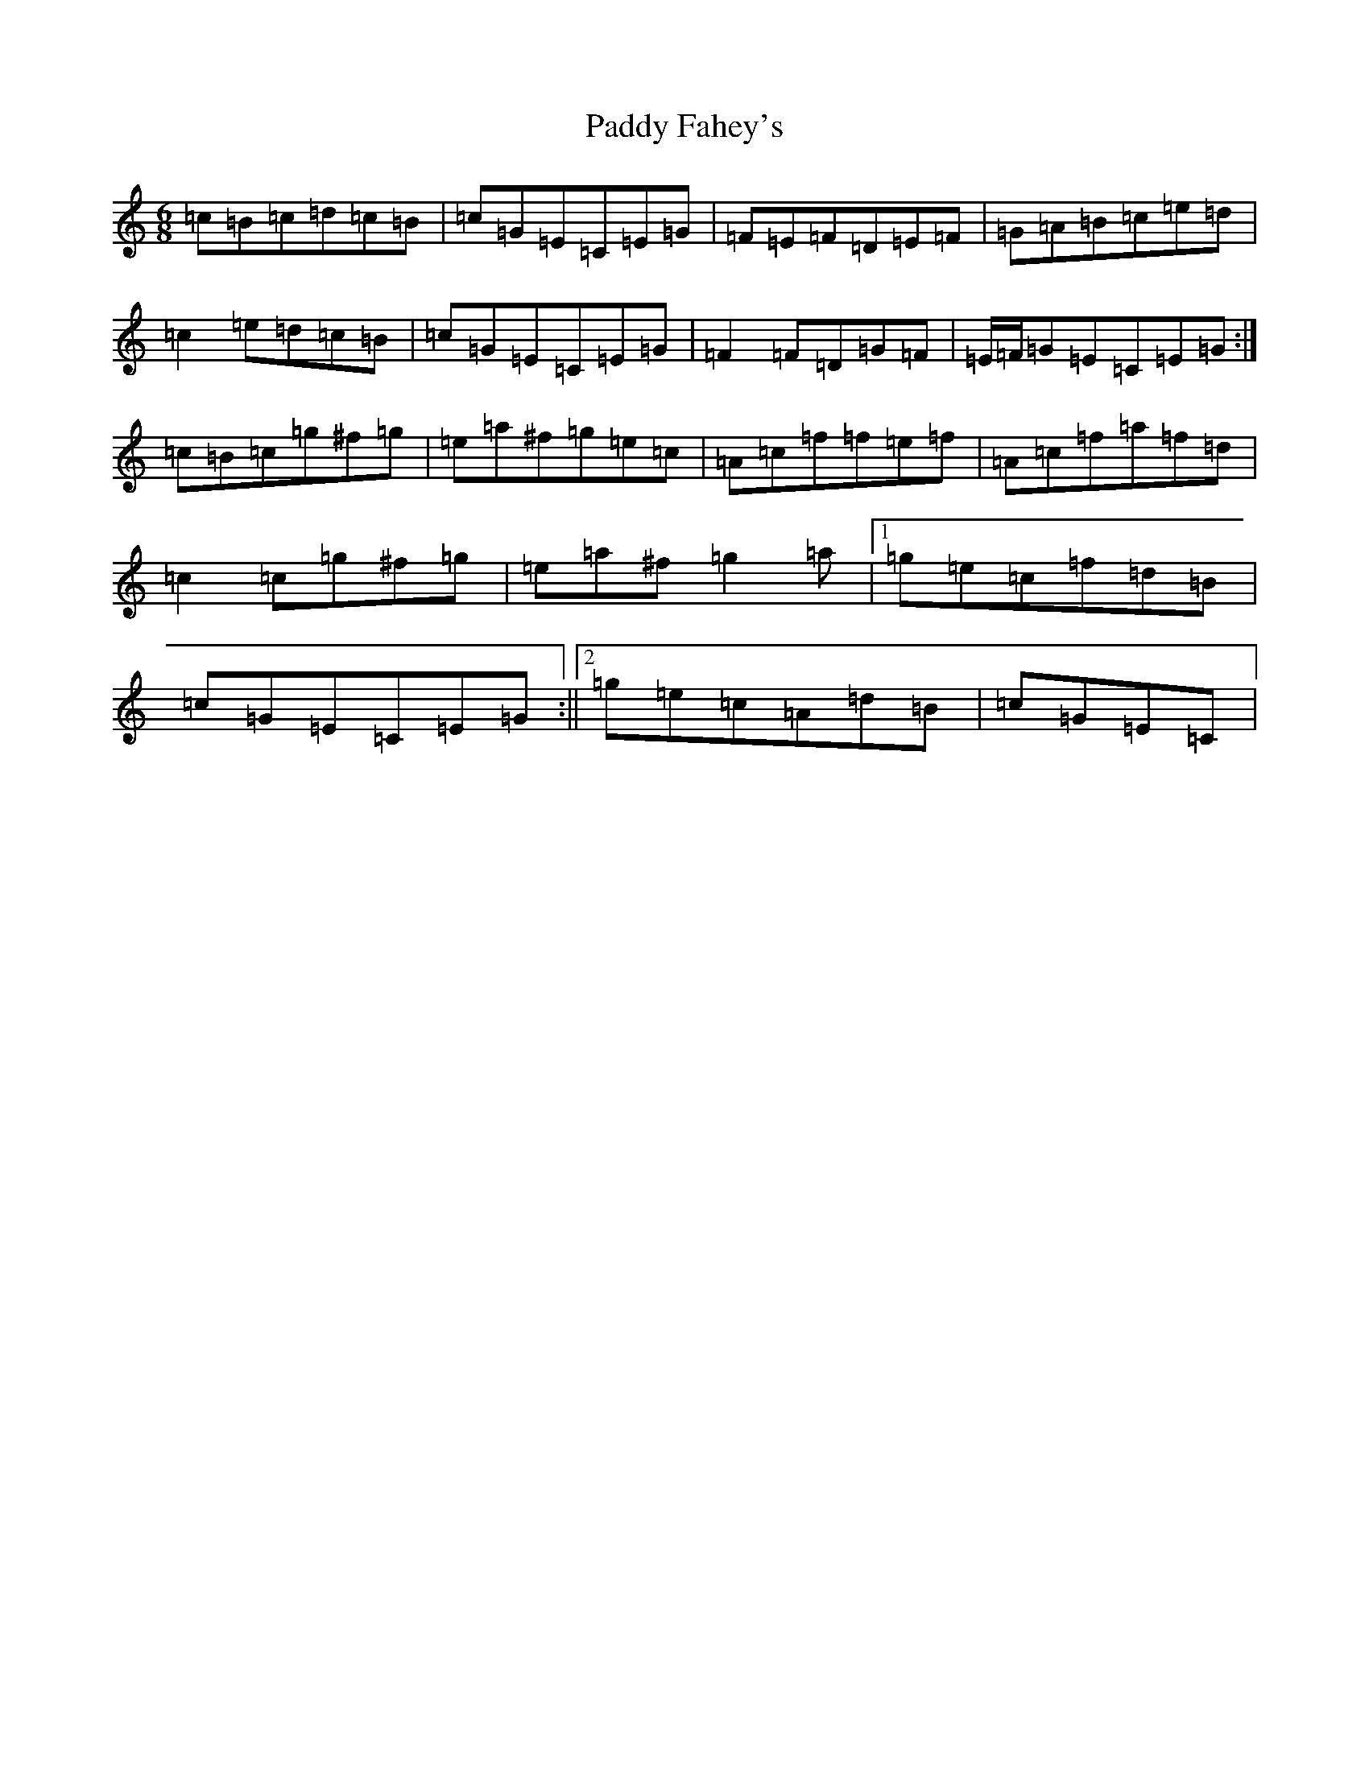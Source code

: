 X: 16419
T: Paddy Fahey's
S: https://thesession.org/tunes/2667#setting15909
R: jig
M:6/8
L:1/8
K: C Major
=c=B=c=d=c=B|=c=G=E=C=E=G|=F=E=F=D=E=F|=G=A=B=c=e=d|=c2=e=d=c=B|=c=G=E=C=E=G|=F2=F=D=G=F|=E/2=F/2=G=E=C=E=G:|=c=B=c=g^f=g|=e=a^f=g=e=c|=A=c=f=f=e=f|=A=c=f=a=f=d|=c2=c=g^f=g|=e=a^f=g2=a|1=g=e=c=f=d=B|=c=G=E=C=E=G:||2=g=e=c=A=d=B|=c=G=E=C|